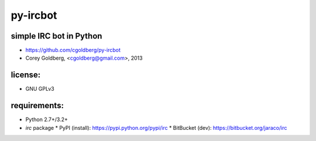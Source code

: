 py-ircbot
=========

simple IRC bot in Python
------------------------
* https://github.com/cgoldberg/py-ircbot
* Corey Goldberg, <cgoldberg@gmail.com>, 2013

license:
--------
* GNU GPLv3

requirements:
-------------
* Python 2.7+/3.2+
* `irc` package
  * PyPI (install): https://pypi.python.org/pypi/irc
  * BitBucket (dev): https://bitbucket.org/jaraco/irc
